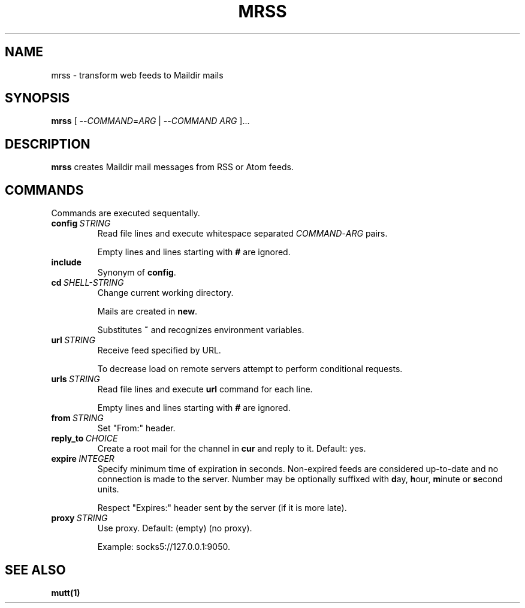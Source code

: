 .TH MRSS "1" "March 2022"
.SH NAME
mrss \- transform web feeds to Maildir mails
.
.SH SYNOPSIS
.
.B mrss
.RI "[ --" COMMAND "=" ARG " | --" COMMAND " " ARG " ]..."
.
.SH DESCRIPTION
.B mrss
creates Maildir mail messages from RSS or Atom feeds.
.
.SH COMMANDS
.P
Commands are executed sequentally.
.
.TP
.BI config\  STRING
Read file lines and execute whitespace separated
.IR COMMAND - ARG
pairs.
.IP
Empty lines and lines starting with
.B #
are ignored.
.
.TP
.B include
Synonym of
.BR config .
.
.TP
.BI cd\  SHELL-STRING
Change current working directory.
.
.IP
Mails are created in
.BR new .
.
.IP
Substitutes
.B ~
and recognizes environment variables.
.
.TP
.BI url\  STRING
Receive feed specified by URL.
.
.IP
To decrease load on remote servers attempt to perform conditional requests.
.
.TP
.BI urls\  STRING
Read file lines and execute
.B url
command for each line.
.IP
Empty lines and lines starting with
.B #
are ignored.
.
.TP
.BI from\  STRING
Set "From:" header.
.
.TP
.BI reply_to\  CHOICE
Create a root mail for the channel in
.B cur
and reply to it. Default: yes.
.
.TP
.BI expire\  INTEGER
Specify minimum time of expiration in seconds. Non-expired feeds are considered
up-to-date and no connection is made to the server. Number may be optionally
suffixed with
.BR d ay,\  h our,\  m inute\ or\  s econd
units.
.
.IP
Respect "Expires:" header sent by the server (if it is more late).
.
.TP
.BI proxy\  STRING
Use proxy. Default: (empty) (no proxy).
.IP
Example: socks5://127.0.0.1:9050.
.
.SH "SEE ALSO"
.B mutt(1)

